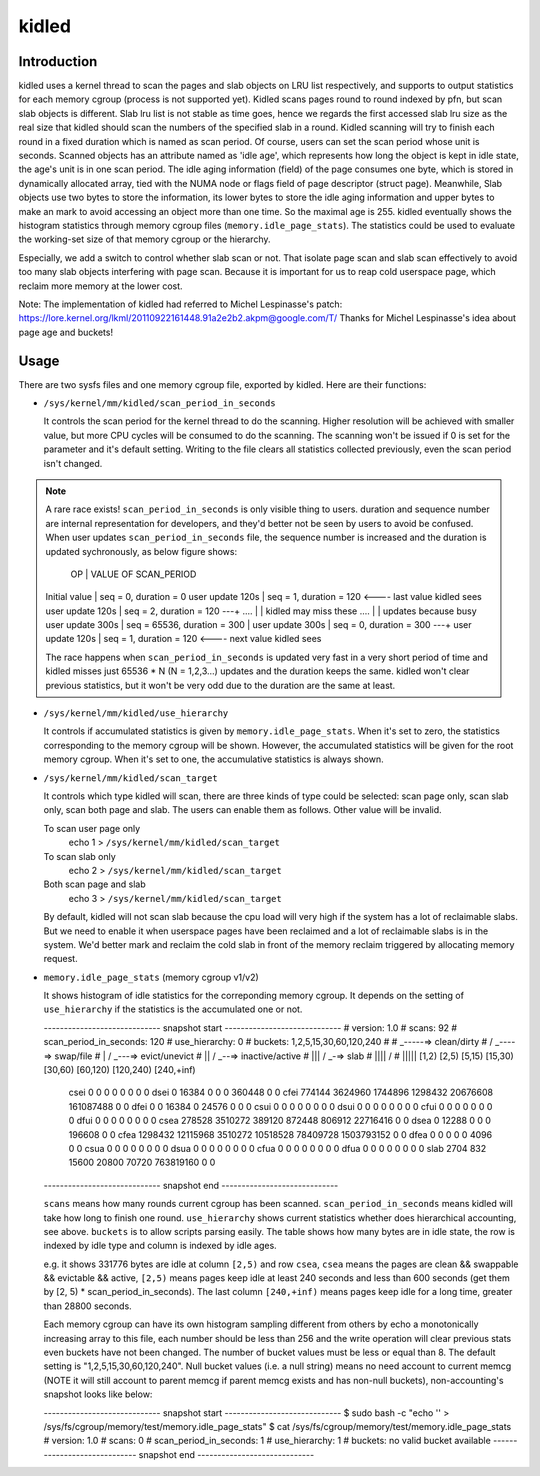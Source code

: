 .. SPDX-License-Identifier: GPL-2.0+

======
kidled
======

Introduction
============

kidled uses a kernel thread to scan the pages and slab objects on LRU list
respectively, and supports to output statistics for each memory cgroup
(process is not supported yet). Kidled scans pages round to round indexed
by pfn, but scan slab objects is different.  Slab lru list is not stable as
time goes, hence we regards the first accessed slab lru size as the real
size that kidled should scan the numbers of the specified slab in a round.
Kidled scanning will try to finish each round in a fixed duration which
is named as scan period. Of course, users can set the scan period whose
unit is seconds. Scanned objects has an attribute named as 'idle age',
which represents how long the object is kept in idle state, the age's unit
is in one scan period. The idle aging information (field) of the page consumes
one byte, which is stored in dynamically allocated array, tied with the NUMA
node or flags field of page descriptor (struct page). Meanwhile, Slab objects
use two bytes to store the information, its lower bytes to store the idle aging
information and upper bytes to make an mark to avoid accessing an object more
than one time. So the maximal age is 255. kidled eventually shows the histogram
statistics through memory cgroup files (``memory.idle_page_stats``). The statistics
could be used to evaluate the working-set size of that memory cgroup or the hierarchy.

Especially, we add a switch to control whether slab scan or not. That isolate
page scan and slab scan effectively to avoid too many slab objects interfering
with page scan. Because it is important for us to reap cold userspace page, which
reclaim more memory at the lower cost.

Note: The implementation of kidled had referred to Michel Lespinasse's patch:
https://lore.kernel.org/lkml/20110922161448.91a2e2b2.akpm@google.com/T/
Thanks for Michel Lespinasse's idea about page age and buckets!

Usage
=====

There are two sysfs files and one memory cgroup file, exported by kidled.
Here are their functions:

* ``/sys/kernel/mm/kidled/scan_period_in_seconds``

  It controls the scan period for the kernel thread to do the scanning.
  Higher resolution will be achieved with smaller value, but more CPU
  cycles will be consumed to do the scanning. The scanning won't be
  issued if 0 is set for the parameter and it's default setting. Writing
  to the file clears all statistics collected previously, even the scan
  period isn't changed.

.. note::
   A rare race exists! ``scan_period_in_seconds`` is only visible thing to
   users. duration and sequence number are internal representation for
   developers, and they'd better not be seen by users to avoid be confused.
   When user updates ``scan_period_in_seconds`` file, the sequence number
   is increased and the duration is updated sychronously, as below figure
   shows:

        OP           |       VALUE OF SCAN_PERIOD
   Initial value     | seq = 0,     duration = 0
   user update 120s  | seq = 1,     duration = 120 <---- last value kidled sees
   user update 120s  | seq = 2,     duration = 120 ---+
   ....              |                                | kidled may miss these
   ....              |                                | updates because busy
   user update 300s  | seq = 65536, duration = 300    |
   user update 300s  | seq = 0,     duration = 300 ---+
   user update 120s  | seq = 1,     duration = 120 <---- next value kidled sees

   The race happens when ``scan_period_in_seconds`` is updated very fast in a
   very short period of time and kidled misses just 65536 * N (N = 1,2,3...)
   updates and the duration keeps the same. kidled won't clear previous
   statistics, but it won't be very odd due to the duration are the same at
   least.

* ``/sys/kernel/mm/kidled/use_hierarchy``

  It controls if accumulated statistics is given by ``memory.idle_page_stats``.
  When it's set to zero, the statistics corresponding to the memory cgroup
  will be shown. However, the accumulated statistics will be given for
  the root memory cgroup. When it's set to one, the accumulative statistics
  is always shown.

* ``/sys/kernel/mm/kidled/scan_target``

  It controls which type kidled will scan, there are three kinds of type
  could be selected: scan page only, scan slab only, scan both page and
  slab. The users can enable them as follows. Other value will be invalid.

  To scan user page only
        echo 1 > ``/sys/kernel/mm/kidled/scan_target``
  To scan slab only
        echo 2 > ``/sys/kernel/mm/kidled/scan_target``
  Both scan page and slab
        echo 3 > ``/sys/kernel/mm/kidled/scan_target``

  By default, kidled will not scan slab because the cpu load will very
  high if the system has a lot of reclaimable slabs. But we need to enable
  it when userspace pages have been reclaimed and a lot of reclaimable
  slabs is in the system. We'd better mark and reclaim the cold slab in
  front of the memory reclaim triggered by allocating memory request.

* ``memory.idle_page_stats`` (memory cgroup v1/v2)

  It shows histogram of idle statistics for the correponding memory cgroup.
  It depends on the setting of ``use_hierarchy`` if the statistics is the
  accumulated one or not.

  ----------------------------- snapshot start -----------------------------
  # version: 1.0
  # scans: 92
  # scan_period_in_seconds: 120
  # use_hierarchy: 0
  # buckets: 1,2,5,15,30,60,120,240
  #
  #   _-----=> clean/dirty
  #  / _----=> swap/file
  # | / _---=> evict/unevict
  # || / _--=> inactive/active
  # ||| / _-=> slab
  # |||| /
  # |||||              [1,2)          [2,5)         [5,15)        [15,30)        [30,60)       [60,120)      [120,240)     [240,+inf)
    csei                  0              0              0              0              0              0              0              0
    dsei                  0          16384              0              0              0         360448              0              0
    cfei             774144        3624960        1744896        1298432       20676608      161087488              0              0
    dfei                  0              0          16384              0          24576              0              0              0
    csui                  0              0              0              0              0              0              0              0
    dsui                  0              0              0              0              0              0              0              0
    cfui                  0              0              0              0              0              0              0              0
    dfui                  0              0              0              0              0              0              0              0
    csea             278528        3510272         389120         872448         806912       22716416              0              0
    dsea                  0          12288              0              0              0         196608              0              0
    cfea            1298432       12115968        3510272       10518528       78409728     1503793152              0              0
    dfea                  0              0              0              0              0           4096              0              0
    csua                  0              0              0              0              0              0              0              0
    dsua                  0              0              0              0              0              0              0              0
    cfua                  0              0              0              0              0              0              0              0
    dfua                  0              0              0              0              0              0              0              0
    slab               2704            832          15600          20800          70720      763819160              0              0
  ----------------------------- snapshot end -----------------------------

  ``scans`` means how many rounds current cgroup has been scanned.
  ``scan_period_in_seconds`` means kidled will take how long to finish
  one round. ``use_hierarchy`` shows current statistics whether does
  hierarchical accounting, see above. ``buckets`` is to allow scripts
  parsing easily. The table shows how many bytes are in idle state,
  the row is indexed by idle type and column is indexed by idle ages.

  e.g. it shows 331776 bytes are idle at column ``[2,5)`` and row ``csea``,
  ``csea`` means the pages are clean && swappable && evictable && active,
  ``[2,5)`` means pages keep idle at least 240 seconds and less than 600
  seconds (get them by [2, 5) * scan_period_in_seconds). The last column
  ``[240,+inf)`` means pages keep idle for a long time, greater than 28800
  seconds.

  Each memory cgroup can have its own histogram sampling different from
  others by echo a monotonically increasing array to this file, each number
  should be less than 256 and the write operation will clear previous stats
  even buckets have not been changed. The number of bucket values must be
  less or equal than 8. The default setting is "1,2,5,15,30,60,120,240".
  Null bucket values (i.e. a null string) means no need account to current
  memcg (NOTE it will still account to parent memcg if parent memcg exists
  and has non-null buckets), non-accounting's snapshot looks like below:

  ----------------------------- snapshot start -----------------------------
  $ sudo bash -c "echo '' > /sys/fs/cgroup/memory/test/memory.idle_page_stats"
  $ cat /sys/fs/cgroup/memory/test/memory.idle_page_stats
  # version: 1.0
  # scans: 0
  # scan_period_in_seconds: 1
  # use_hierarchy: 1
  # buckets: no valid bucket available
  ----------------------------- snapshot end -----------------------------
